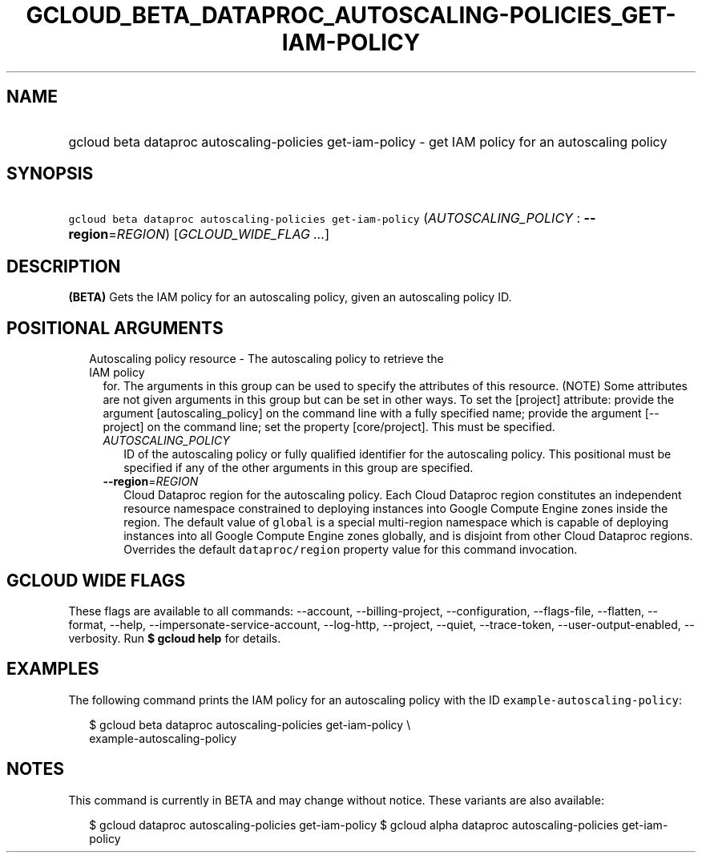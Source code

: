 
.TH "GCLOUD_BETA_DATAPROC_AUTOSCALING\-POLICIES_GET\-IAM\-POLICY" 1



.SH "NAME"
.HP
gcloud beta dataproc autoscaling\-policies get\-iam\-policy \- get IAM policy for an autoscaling policy



.SH "SYNOPSIS"
.HP
\f5gcloud beta dataproc autoscaling\-policies get\-iam\-policy\fR (\fIAUTOSCALING_POLICY\fR\ :\ \fB\-\-region\fR=\fIREGION\fR) [\fIGCLOUD_WIDE_FLAG\ ...\fR]



.SH "DESCRIPTION"

\fB(BETA)\fR Gets the IAM policy for an autoscaling policy, given an autoscaling
policy ID.



.SH "POSITIONAL ARGUMENTS"

.RS 2m
.TP 2m

Autoscaling policy resource \- The autoscaling policy to retrieve the IAM policy
for. The arguments in this group can be used to specify the attributes of this
resource. (NOTE) Some attributes are not given arguments in this group but can
be set in other ways. To set the [project] attribute: provide the argument
[autoscaling_policy] on the command line with a fully specified name; provide
the argument [\-\-project] on the command line; set the property [core/project].
This must be specified.

.RS 2m
.TP 2m
\fIAUTOSCALING_POLICY\fR
ID of the autoscaling policy or fully qualified identifier for the autoscaling
policy. This positional must be specified if any of the other arguments in this
group are specified.

.TP 2m
\fB\-\-region\fR=\fIREGION\fR
Cloud Dataproc region for the autoscaling policy. Each Cloud Dataproc region
constitutes an independent resource namespace constrained to deploying instances
into Google Compute Engine zones inside the region. The default value of
\f5global\fR is a special multi\-region namespace which is capable of deploying
instances into all Google Compute Engine zones globally, and is disjoint from
other Cloud Dataproc regions. Overrides the default \f5dataproc/region\fR
property value for this command invocation.


.RE
.RE
.sp

.SH "GCLOUD WIDE FLAGS"

These flags are available to all commands: \-\-account, \-\-billing\-project,
\-\-configuration, \-\-flags\-file, \-\-flatten, \-\-format, \-\-help,
\-\-impersonate\-service\-account, \-\-log\-http, \-\-project, \-\-quiet,
\-\-trace\-token, \-\-user\-output\-enabled, \-\-verbosity. Run \fB$ gcloud
help\fR for details.



.SH "EXAMPLES"

The following command prints the IAM policy for an autoscaling policy with the
ID \f5example\-autoscaling\-policy\fR:

.RS 2m
$ gcloud beta dataproc autoscaling\-policies get\-iam\-policy \e
    example\-autoscaling\-policy
.RE



.SH "NOTES"

This command is currently in BETA and may change without notice. These variants
are also available:

.RS 2m
$ gcloud dataproc autoscaling\-policies get\-iam\-policy
$ gcloud alpha dataproc autoscaling\-policies get\-iam\-policy
.RE

